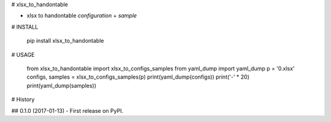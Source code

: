 # xlsx_to_handontable

- xlsx to handontable `configuration` + `sample`

# INSTALL

    pip install xlsx_to_handontable

# USAGE

    from xlsx_to_handontable import xlsx_to_configs_samples
    from yaml_dump import yaml_dump
    p = '0.xlsx'
    configs, samples = xlsx_to_configs_samples(p)
    print(yaml_dump(configs))
    print('-' * 20)
    print(yaml_dump(samples))    



# History

## 0.1.0 (2017-01-13)
- First release on PyPI.



